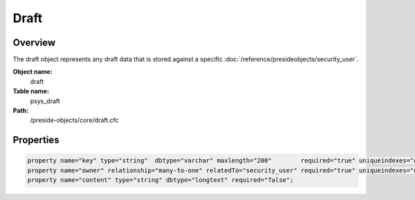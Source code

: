 Draft
=====

Overview
--------

The draft object represents any draft data that is stored against a specific :doc:`/reference/presideobjects/security_user`.

**Object name:**
    draft

**Table name:**
    psys_draft

**Path:**
    /preside-objects/core/draft.cfc

Properties
----------

.. code-block:: java

    property name="key" type="string"  dbtype="varchar" maxlength="200"        required="true" uniqueindexes="userdraft|1";
    property name="owner" relationship="many-to-one" relatedTo="security_user" required="true" uniqueindexes="userdraft|2" control="none";
    property name="content" type="string" dbtype="longtext" required="false";